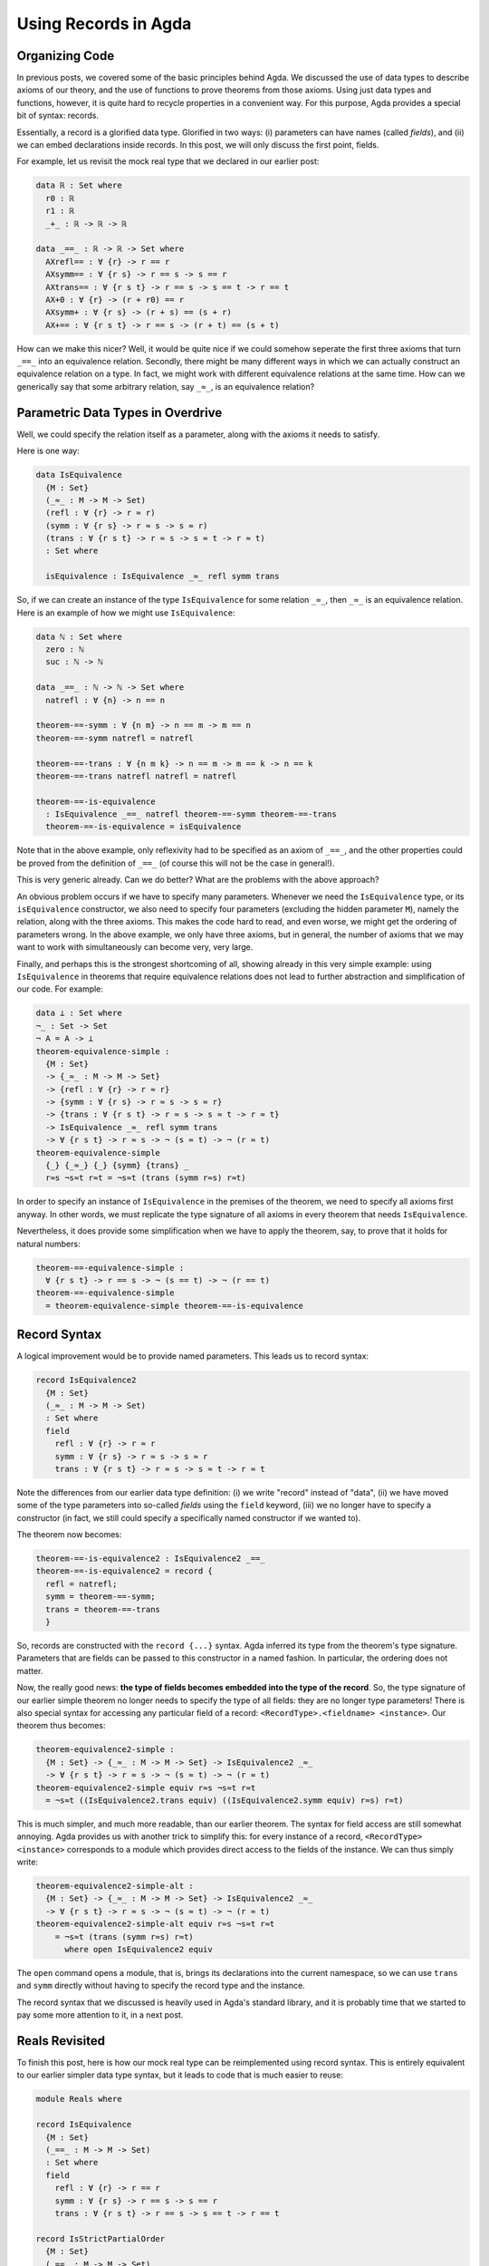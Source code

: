 Using Records in Agda
=====================

.. author:: default
.. categories:: none
.. tags:: none
.. comments::

Organizing Code
---------------

In previous posts, we covered some of the basic principles behind Agda.
We discussed the use of data types to describe axioms of our theory,
and the use of functions to prove theorems from those axioms.
Using just data types and functions, however,
it is quite hard to recycle properties in a convenient way.
For this purpose, Agda provides a special bit of syntax: records.

Essentially, a record is a glorified data type.
Glorified in two ways:
(i) parameters can have names (called *fields*), and
(ii) we can embed declarations inside records.
In this post, we will only discuss the first point, fields.

For example, let us revisit the mock real type that we declared in our
earlier post:

.. code-block:: haskell

  data ℝ : Set where
    r0 : ℝ
    r1 : ℝ
    _+_ : ℝ -> ℝ -> ℝ

  data _==_ : ℝ -> ℝ -> Set where
    AXrefl== : ∀ {r} -> r == r
    AXsymm== : ∀ {r s} -> r == s -> s == r
    AXtrans== : ∀ {r s t} -> r == s -> s == t -> r == t
    AX+0 : ∀ {r} -> (r + r0) == r
    AXsymm+ : ∀ {r s} -> (r + s) == (s + r)
    AX+== : ∀ {r s t} -> r == s -> (r + t) == (s + t)

How can we make this nicer?
Well, it would be quite nice if we could
somehow seperate the first three axioms that turn ``_==_`` into an
equivalence relation.
Secondly, there might be many different ways
in which we can actually construct an equivalence relation on a type.
In fact, we might work with different equivalence relations at the same time.
How can we generically say that some arbitrary relation, say ``_≈_``,
is an equivalence relation?

Parametric Data Types in Overdrive
----------------------------------

Well, we could specify the relation itself as a parameter,
along with the axioms it needs to satisfy.

Here is one way:

.. code-block:: haskell

  data IsEquivalence
    {M : Set}
    (_≈_ : M -> M -> Set)
    (refl : ∀ {r} -> r ≈ r)
    (symm : ∀ {r s} -> r ≈ s -> s ≈ r)
    (trans : ∀ {r s t} -> r ≈ s -> s ≈ t -> r ≈ t)
    : Set where

    isEquivalence : IsEquivalence _≈_ refl symm trans

So, if we can create an instance of the type ``IsEquivalence``
for some relation ``_≈_``, then ``_≈_`` is an equivalence relation.
Here is an example of how we might use ``IsEquivalence``:

.. code-block:: haskell

  data ℕ : Set where
    zero : ℕ
    suc : ℕ -> ℕ

  data _==_ : ℕ -> ℕ -> Set where
    natrefl : ∀ {n} -> n == n

  theorem-==-symm : ∀ {n m} -> n == m -> m == n
  theorem-==-symm natrefl = natrefl

  theorem-==-trans : ∀ {n m k} -> n == m -> m == k -> n == k
  theorem-==-trans natrefl natrefl = natrefl

  theorem-==-is-equivalence
    : IsEquivalence _==_ natrefl theorem-==-symm theorem-==-trans
    theorem-==-is-equivalence = isEquivalence

Note that in the above example,
only reflexivity had to be specified as an axiom of ``_==_``, and
the other properties could be proved from the definition of ``_==_``
(of course this will not be the case in general!).

This is very generic already.
Can we do better? What are the problems with the above approach?

An obvious problem occurs if we have to specify
many parameters. Whenever we need
the ``IsEquivalence`` type, or its ``isEquivalence`` constructor,
we also need to specify four parameters
(excluding the hidden parameter ``M``), namely the relation,
along with the three axioms.
This makes the code hard to read,
and even worse,
we might get the ordering of parameters wrong.
In the above example, we only have three axioms,
but in general, the number of axioms that we may want to work with
simultaneously can become very, very large.

Finally, and perhaps this is the strongest shortcoming of all,
showing already in this very simple example:
using ``IsEquivalence``
in theorems that require equivalence relations
does not lead to further abstraction and simplification of our code.
For example:

.. code-block:: haskell

  data ⊥ : Set where
  ¬_ : Set -> Set
  ¬ A = A -> ⊥
  theorem-equivalence-simple :
    {M : Set}
    -> {_≈_ : M -> M -> Set}
    -> {refl : ∀ {r} -> r ≈ r}
    -> {symm : ∀ {r s} -> r ≈ s -> s ≈ r}
    -> {trans : ∀ {r s t} -> r ≈ s -> s ≈ t -> r ≈ t}
    -> IsEquivalence _≈_ refl symm trans
    -> ∀ {r s t} -> r ≈ s -> ¬ (s ≈ t) -> ¬ (r ≈ t)
  theorem-equivalence-simple
    {_} {_≈_} {_} {symm} {trans} _
    r≈s ¬s≈t r≈t = ¬s≈t (trans (symm r≈s) r≈t)

In order to specify an instance of ``IsEquivalence``
in the premises of the theorem,
we need to specify all axioms first anyway.
In other words, we must replicate the type signature of all axioms
in every theorem that needs ``IsEquivalence``.

Nevertheless,
it does provide some simplification when we have to apply the theorem,
say, to prove that it holds for natural numbers:

.. code-block:: haskell

  theorem-==-equivalence-simple :
    ∀ {r s t} -> r == s -> ¬ (s == t) -> ¬ (r == t)
  theorem-==-equivalence-simple
    = theorem-equivalence-simple theorem-==-is-equivalence

Record Syntax
-------------

A logical improvement would be to provide named parameters.
This leads us to record syntax:

.. code-block:: haskell

  record IsEquivalence2
    {M : Set}
    (_≈_ : M -> M -> Set)
    : Set where
    field
      refl : ∀ {r} -> r ≈ r
      symm : ∀ {r s} -> r ≈ s -> s ≈ r
      trans : ∀ {r s t} -> r ≈ s -> s ≈ t -> r ≈ t

Note the differences from our earlier data type definition:
(i) we write "record" instead of "data",
(ii) we have moved some of the type parameters into so-called *fields*
using the ``field`` keyword,
(iii) we no longer have to specify a constructor (in fact, we still
could specify a specifically named constructor if we wanted to).

The theorem now becomes:

.. code-block:: haskell

  theorem-==-is-equivalence2 : IsEquivalence2 _==_
  theorem-==-is-equivalence2 = record {
    refl = natrefl;
    symm = theorem-==-symm;
    trans = theorem-==-trans
    }

So, records are constructed with the ``record {...}`` syntax.
Agda inferred its type from the theorem's type signature.
Parameters that are fields can be passed to this constructor
in a named fashion. In particular, the ordering does not matter.

Now, the really good news:
**the type of fields becomes embedded into the type of the record**.
So, the type signature of our earlier simple theorem
no longer needs to specify the type of all fields:
they are no longer type parameters!
There is also special syntax for accessing any particular field of a record:
``<RecordType>.<fieldname> <instance>``.
Our theorem thus becomes:

.. code-block:: haskell

  theorem-equivalence2-simple :
    {M : Set} -> {_≈_ : M -> M -> Set} -> IsEquivalence2 _≈_
    -> ∀ {r s t} -> r ≈ s -> ¬ (s ≈ t) -> ¬ (r ≈ t)
  theorem-equivalence2-simple equiv r≈s ¬s≈t r≈t
    = ¬s≈t ((IsEquivalence2.trans equiv) ((IsEquivalence2.symm equiv) r≈s) r≈t)

This is much simpler, and much more readable, than our earlier theorem.
The syntax for field access are still somewhat annoying.
Agda provides us with another trick to simplify this:
for every instance of a record, ``<RecordType> <instance>``
corresponds to a module which provides direct access
to the fields of the instance.
We can thus simply write:

.. code-block:: haskell

  theorem-equivalence2-simple-alt :
    {M : Set} -> {_≈_ : M -> M -> Set} -> IsEquivalence2 _≈_
    -> ∀ {r s t} -> r ≈ s -> ¬ (s ≈ t) -> ¬ (r ≈ t)
  theorem-equivalence2-simple-alt equiv r≈s ¬s≈t r≈t
      = ¬s≈t (trans (symm r≈s) r≈t)
        where open IsEquivalence2 equiv

The ``open`` command opens a module, that is, brings its declarations
into the current namespace, so we can use ``trans`` and ``symm``
directly without having to specify the record type and the instance.

The record syntax that we discussed
is heavily used in Agda's standard library,
and it is probably time that we started to pay some more attention to it,
in a next post.

Reals Revisited
---------------

To finish this post, here is how our mock real type can be
reimplemented using record syntax. This is entirely equivalent to our
earlier simpler data type syntax, but it leads to code that is much
easier to reuse:

.. code-block:: haskell

  module Reals where

  record IsEquivalence
    {M : Set}
    (_==_ : M -> M -> Set)
    : Set where
    field
      refl : ∀ {r} -> r == r
      symm : ∀ {r s} -> r == s -> s == r
      trans : ∀ {r s t} -> r == s -> s == t -> r == t

  record IsStrictPartialOrder
    {M : Set}
    (_==_ : M -> M -> Set)
    (_<_ : M -> M -> Set)
    : Set where
    field
      trans<<< : ∀ {r s t} -> r < s -> s < t -> r < t
      trans<=< : ∀ {r s t} -> r < s -> s == t -> r < t
      trans=<< : ∀ {r s t} -> r == s -> s < t -> r < t

  record IsMockReals
    {ℝ : Set}
    (_==_ : ℝ -> ℝ -> Set)
    (_<_ : ℝ -> ℝ -> Set)
    (_+_ : ℝ -> ℝ -> ℝ)
    (r0 : ℝ)
    (r1 : ℝ)
    : Set where
    field
      isEquivalence : IsEquivalence _==_
      isStrictPartialOrder : IsStrictPartialOrder _==_ _<_
      r+r0 : ∀ {r} -> (r + r0) == r
      symm+ : ∀ {r s} -> (r + s) == (s + r)
      cong+= : ∀ {r s t} -> r == s -> (r + t) == (s + t)
      cong+< : ∀ {r s t} -> r < s -> (r + t) < (s + t)
      0<1 : r0 < r1

    open IsEquivalence isEquivalence public
      renaming (refl to refl==; symm to symm==; trans to trans==)

    open IsStrictPartialOrder isStrictPartialOrder public

    r0+r : {r : ℝ} -> r == (r0 + r)
    r0+r = symm== (trans== symm+ r+r0)

    thm<+1 : {r : ℝ} -> r < (r + r1)
    thm<+1 = trans<=< (trans=<< r0+r (cong+< 0<1)) symm+

The new bits are: ``public``, which re-exports all imported declarations,
``renaming`` which renames imported declarations,
and the use of declarations directly inside the record
We could have used ``where open ...`` syntax as well in case we did not
want the theorems to be included as members of the record.
The Agda standard library seems not to put theorems inside records generally;
it may also not always be obvious which record a theorem should belongs to.

An interesting question:
in an arbitrary record,
which parameters should be (unnamed) type parameters,
and which parameters should be (named) field parameters?

